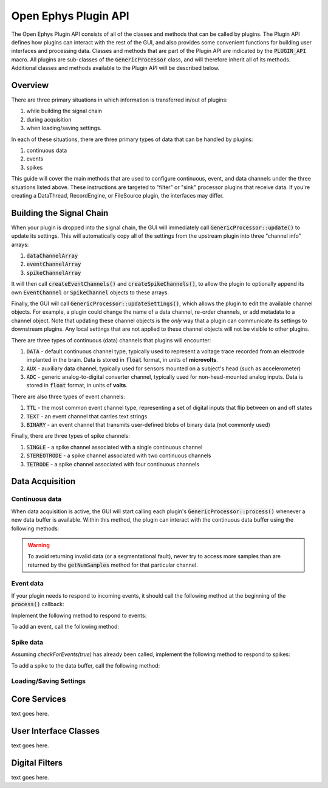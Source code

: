 .. _openephyspluginAPI:

.. default-domain:: cpp

Open Ephys Plugin API
=====================

The Open Ephys Plugin API consists of all of the classes and methods that can be called by plugins. The Plugin API defines how plugins can interact with the rest of the GUI, and also provides some convenient functions for building user interfaces and processing data. Classes and methods that are part of the Plugin API are indicated by the :code:`PLUGIN_API` macro. All plugins are sub-classes of the :code:`GenericProcessor` class, and will therefore inherit all of its methods. Additional classes and methods available to the Plugin API will be described below.

Overview
#####################

There are three primary situations in which information is transferred in/out of plugins: 

#. while building the signal chain
#. during acquisition
#. when loading/saving settings.

In each of these situations, there are three primary types of data that can be handled by plugins:

#. continuous data
#. events
#. spikes

This guide will cover the main methods that are used to configure continuous, event, and data channels under the three situations listed above. These instructions are targeted to "filter" or "sink" processor plugins that receive data. If you're creating a DataThread, RecordEngine, or FileSource plugin, the interfaces may differ.

Building the Signal Chain
#########################

When your plugin is dropped into the signal chain, the GUI will immediately call :code:`GenericProcessor::update()` to update its settings. This will automatically copy all of the settings from the upstream plugin into three "channel info" arrays:

#. :code:`dataChannelArray`
#. :code:`eventChannelArray`
#. :code:`spikeChannelArray`

It will then call :code:`createEventChannels()` and :code:`createSpikeChannels()`, to allow the plugin to optionally append its own :code:`EventChannel` or :code:`SpikeChannel` objects to these arrays.

Finally, the GUI will call :code:`GenericProcessor::updateSettings()`, which allows the plugin to edit the available channel objects. For example, a plugin could change the name of a data channel, re-order channels, or add metadata to a channel object. Note that updating these channel objects is the *only* way that a plugin can communicate its settings to downstream plugins. Any local settings that are not applied to these channel objects will not be visible to other plugins.

There are three types of continuous (data) channels that plugins will encounter:

#. :code:`DATA` - default continuous channel type, typically used to represent a voltage trace recorded from an electrode implanted in the brain. Data is stored in :code:`float` format, in units of **microvolts**.
#. :code:`AUX` - auxiliary data channel, typically used for sensors mounted on a subject's head (such as accelerometer)
#. :code:`ADC` - generic analog-to-digital converter channel, typically used for non-head-mounted analog inputs. Data is stored in :code:`float` format, in units of **volts**.

There are also three types of event channels:

#. :code:`TTL` - the most common event channel type, representing a set of digital inputs that flip between on and off states
#. :code:`TEXT` - an event channel that carries text strings
#. :code:`BINARY` - an event channel that transmits user-defined blobs of binary data (not commonly used)

Finally, there are three types of spike channels:

#. :code:`SINGLE` - a spike channel associated with a single continuous channel
#. :code:`STEREOTRODE` - a spike channel associated with two continuous channels
#. :code:`TETRODE` - a spike channel associated with four continuous channels

Data Acquisition
#####################

Continuous data
----------------

When data acquisition is active, the GUI will start calling each plugin's :code:`GenericProcessor::process()` whenever a new data buffer is available. Within this method, the plugin can interact with the continuous data buffer using the following methods:

.. cpp:function:: int getNumSamples(int channel_index)

    Returns the number of samples available for a given channel. Must be called
    on a per-channel basis, because channels from different subprocessors are
    not guaranteed to have the same number of samples in each buffer.

    :param channel_index: The index of the continuous data channel to check.
    :return: The number of samples available in the current buffer for that channel.
    :example: See the `FilterNode::process() <https://github.com/open-ephys/plugin-GUI/blob/master/Plugins/FilterNode/FilterNode.cpp>`__ method.

.. function:: float getReadPointer(int channel_index)

    Returns a pointer to the data for one channel; only use this if the plugin will not overwrite the continuous data buffer.

    :param channel_index: The index of the continuous data channel to modify.
    :return: A pointer to the continuous data.
    :example: See the `PhaseDetector::process() <https://github.com/open-ephys/plugin-GUI/blob/master/Plugins/PhaseDetector/PhaseDetector.cpp>`__ method.

.. function:: float getWritePointer(int channel_index)

    Returns a pointer to the data for one channel; only use this if the plugin will overwrite the continuous data buffer.

    :param channel_index: The index of the continuous data channel to modify.
    :return: A pointer to the continuous data.
    :example: See the `FilterNode::process() <https://github.com/open-ephys/plugin-GUI/blob/master/Plugins/FilterNode/FilterNode.cpp>`__ method.

.. warning:: To avoid returning invalid data (or a segmentational fault), never try to access more samples than are returned by the :code:`getNumSamples` method for that particular channel.

Event data
----------------

If your plugin needs to respond to incoming events, it should call the following method at the beginning of the :code:`process()` callback:

.. function:: void checkForEvents(bool respondToSpikes = false)

    Indicates that this plugin needs access to the events within the current buffer.

    :param respondToSpikes: Set to :code:`true` if the plugin needs to process incoming spikes. Defaults to :code:`false`.
    :example: See the `FilterNode::process() <https://github.com/open-ephys/plugin-GUI/blob/master/Plugins/FilterNode/FilterNode.cpp>`__ method.

Implement the following method to respond to events:

.. function:: void handleEvent(const EventChannel* eventInfo, const MidiMessage& event, int samplePosition = 0)

    Indicates that this plugin needs access to the events within the current buffer.

    :param respondToSpikes: Set to :code:`true` if the plugin needs to process incoming spikes. Defaults to :code:`false`.
    :example: See the `FilterNode::process() <https://github.com/open-ephys/plugin-GUI/blob/master/Plugins/FilterNode/FilterNode.cpp>`__ method.

To add an event, call the following method:

.. function:: void addEvent(const EventChannel* eventInfo, const MidiMessage& event, int samplePosition = 0)

    Indicates that this plugin needs access to the events within the current buffer.

    :param respondToSpikes: Set to :code:`true` if the plugin needs to process incoming spikes. Defaults to :code:`false`.
    :example: See the `FilterNode::process() <https://github.com/open-ephys/plugin-GUI/blob/master/Plugins/FilterNode/FilterNode.cpp>`__ method.

Spike data
----------------

Assuming `checkForEvents(true)` has already been called, implement the following method to respond to spikes:

.. function:: void handleSpike(const EventChannel* eventInfo, const MidiMessage& event, int samplePosition = 0)

   Indicates that this plugin needs access to the events within the current buffer.

   :param respondToSpikes: Set to :code:`true` if the plugin needs to process incoming spikes. Defaults to :code:`false`.
   :example: See the `FilterNode::process() <https://github.com/open-ephys/plugin-GUI/blob/master/Plugins/FilterNode/FilterNode.cpp>`__ method.

To add a spike to the data buffer, call the following method:

.. function:: void addSpike(const EventChannel* eventInfo, const MidiMessage& event, int samplePosition = 0)

      Indicates that this plugin needs access to the events within the current buffer.

      :param respondToSpikes: Set to :code:`true` if the plugin needs to process incoming spikes. Defaults to :code:`false`.
      :example: See the `FilterNode::process() <https://github.com/open-ephys/plugin-GUI/blob/master/Plugins/FilterNode/FilterNode.cpp>`__ method.


Loading/Saving Settings
-----------------------

.. function:: void loadCustomParametersFromXml()

    Returns a pointer to the data for one channel; only use this if the plugin will overwrite the continuous data buffer.

    :param channel_index: The index of the continuous data channel to modify.
    :return: A pointer to the continuous data.
    :example: See the `FilterNode::process() <https://github.com/open-ephys/plugin-GUI/blob/master/Plugins/FilterNode/FilterNode.cpp>`__ method.

.. function:: void saveCustomParametersToXml(XmlElement* parentElement)

    Returns a pointer to the data for one channel; only use this if the plugin will overwrite the continuous data buffer.

    :param channel_index: The index of the continuous data channel to modify.
    :return: A pointer to the continuous data.
    :example: See the `FilterNode::process() <https://github.com/open-ephys/plugin-GUI/blob/master/Plugins/FilterNode/FilterNode.cpp>`__ method.

Core Services
###############

text goes here.


User Interface Classes
######################

text goes here.

Digital Filters
################

text goes here.

